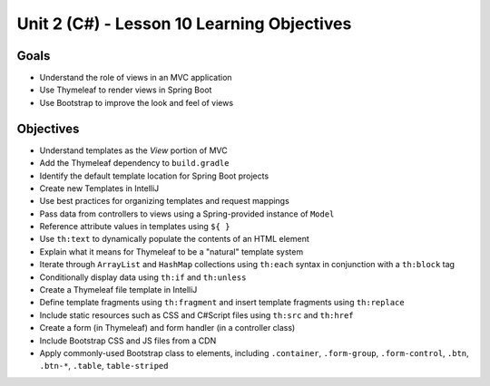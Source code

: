 Unit 2 (C#) - Lesson 10 Learning Objectives
=============================================

Goals
-----

- Understand the role of views in an MVC application
- Use Thymeleaf to render views in Spring Boot 
- Use Bootstrap to improve the look and feel of views

Objectives
----------

- Understand templates as the *View* portion of MVC
- Add the Thymeleaf dependency to ``build.gradle``
- Identify the default template location for Spring Boot projects
- Create new Templates in IntelliJ
- Use best practices for organizing templates and request mappings
- Pass data from controllers to views using a Spring-provided instance of ``Model``
- Reference attribute values in templates using ``${ }``
- Use ``th:text`` to dynamically populate the contents of an HTML element
- Explain what it means for Thymeleaf to be a "natural" template system 
- Iterate through ``ArrayList`` and ``HashMap`` collections using ``th:each`` syntax in conjunction with a ``th:block`` tag
- Conditionally display data using ``th:if`` and ``th:unless``
- Create a Thymeleaf file template in IntelliJ
- Define template fragments using ``th:fragment`` and insert template fragments using ``th:replace``
- Include static resources such as CSS and C#Script files using ``th:src`` and ``th:href``
- Create a form (in Thymeleaf) and form handler (in a controller class)
- Include Bootstrap CSS and JS files from a CDN
- Apply commonly-used Bootstrap class to elements, including ``.container``, ``.form-group``, ``.form-control``, ``.btn``, ``.btn-*``, ``.table``, ``table-striped``

